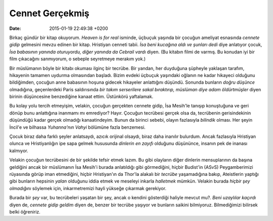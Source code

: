 Cennet Gerçekmiş
================

:date: 2015-01-19 22:49:38 +0200

.. :author: Emin Reşah
.. :date: Thu Jan 15 11:42:33 EET 2015 
.. :dp: 12967 

Birkaç gündür bir kitap okuyorum. *Heaven is for real* isminde,
üçbuçuk yaşında bir çocuğun ameliyat esnasında *cennete gidip*
gelmesini mevzu edinen bir kitap. Hristiyan cenneti tabii. *İsa beni
kucağına aldı ve şunları dedi* diye anlatıyor çocuk, *İsa babasının
yanında oturuyordu, diğer yanında da Cebrail vardı* diyen. (Bu kitabın
filmi de varmış. Bu konudan iyi bir film çıkacağını sanmıyorum, o
sebeple seyretmeye merakım yok.)

Bir müslümanın böyle bir kitabı okuması ilginç bir tecrübe. Bir
yandan, her duyduğuna şüpheyle yaklaşan tarafım, hikayenin tamamen
uydurma olmasından başladı. Bizim evdeki üçbuçuk yaşındaki oğlanın ne
kadar hikayeci olduğunu bildiğimden, çocuğun anne babasının hoşuna
gidecek hikayeler anlattığını düşündü. Sonunda bunların *doğru
düşünce* olmadığına, geçenlerdeki Paris saldırısında *bir takım
serserilere sakal bıraktırıp, müslüman diye adam öldürtmüşler* diyen
birinin düşüncesine benzediğine kanaat ettim. Üstünkörü yaftalamak.

Bu kolay yolu tercih etmeyişim, velakin, çocuğun gerçekten cennete
gidip, İsa Mesih'le tanışıp konuştuğuna ve geri dönüp bunu anlattığına
inanmamı mı emrediyor? Hayır. Çocuğun tecrübesi gerçek olsa da,
tecrübenin gerisindekinin düşündüğü kadar gerçek olmadığı
kanaatindeyim. Bunun da birinci sebebi, olayın fazlasıyla *bilindik*
olması. Her şeyin İncil'e ve bilhassa *Yuhanna'nın Vahyi* bölümüne
fazla benzemesi.

Çocuk biraz daha farklı şeyler anlatsaydı, azıcık orijinal olsaydı,
biraz daha inanılır bulurdum. Ancak fazlasıyla Hristiyan olunca ve
Hristiyanlığın ipe sapa gelmek hususunda *dinlerin en zayıfı* olduğunu
düşününce, insanın pek de inanası kalmıyor.

Velakin çocuğun tecrübesini de bir şekilde tefsir etmek lazım. Bu gibi
olayların diğer dinlerin mensuplarının da başına geldiğini ancak bir
müslümanın İsa Mesih'i burada anlatıldığı gibi görmediğini, hiçbir
Budist'in (ASvS) Peygamberimizi rüyasında görüp iman etmediğini,
hiçbir Hristiyan'ın da Thor'la alakalı bir *tecrübe* yaşamadığına
bakıp, Ateistlerin yaptığı gibi bunların hepsinin *yalan* olduğunu
iddia etmek ve meseleyi inkarla *halletmek* mümkün. Velakin burada
*hiçbir şey olmadığını* söylemek için, inkarmetremizi hayli yükseğe
çıkarmak gerekiyor.

Burada bir *şey* var, bu tecrübeleri yaşatan bir şey, ancak o kendini
gösterdiği haliyle mevcut mu?. *Beni uzaylılar kaçırdı* diyen de,
*cennete gidip geldim* diyen de, benzer bir tecrübe yaşıyor ve
bunların saikini bilmiyoruz. Bilmediğimizi bilirsek belki öğreniriz.
